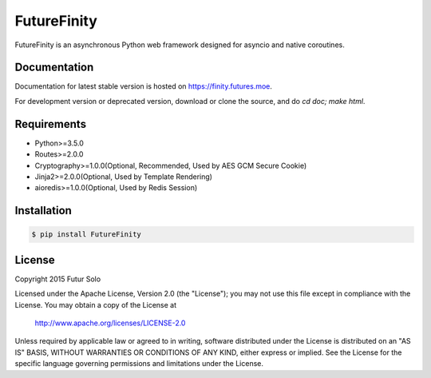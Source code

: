 FutureFinity
============
FutureFinity is an asynchronous Python web framework designed for asyncio and native coroutines.

.. image:: https://travis-ci.org/futursolo/FutureFinity.svg?branch=master
    :target: https://travis-ci.org/futursolo/FutureFinity

.. image:: https://coveralls.io/repos/futursolo/FutureFinity/badge.svg?branch=master&service=github
    :target: https://coveralls.io/github/futursolo/FutureFinity?branch=master

.. image:: https://img.shields.io/pypi/v/FutureFinity.svg?style=flat
    :target: https://pypi.python.org/pypi/FutureFinity

.. image:: https://img.shields.io/github/license/futursolo/FutureFinity.svg
    :target: https://github.com/futursolo/FutureFinity/blob/master/LICENSE

.. image:: https://img.shields.io/pypi/pyversions/FutureFinity.svg
    :target: https://www.python.org/downloads/release/python-350/


Documentation
-------------
Documentation for latest stable version is hosted on `https://finity.futures.moe <https://finity.futures.moe>`_.

For development version or deprecated version, download or clone the source,
and do `cd doc; make html`.

Requirements
------------
- Python>=3.5.0
- Routes>=2.0.0
- Cryptography>=1.0.0(Optional, Recommended, Used by AES GCM Secure Cookie)
- Jinja2>=2.0.0(Optional, Used by Template Rendering)
- aioredis>=1.0.0(Optional, Used by Redis Session)

Installation
------------

.. code-block:: shell

  $ pip install FutureFinity

License
-------
Copyright 2015 Futur Solo

Licensed under the Apache License, Version 2.0 (the "License");
you may not use this file except in compliance with the License.
You may obtain a copy of the License at

    http://www.apache.org/licenses/LICENSE-2.0

Unless required by applicable law or agreed to in writing, software
distributed under the License is distributed on an "AS IS" BASIS,
WITHOUT WARRANTIES OR CONDITIONS OF ANY KIND, either express or implied.
See the License for the specific language governing permissions and
limitations under the License.
